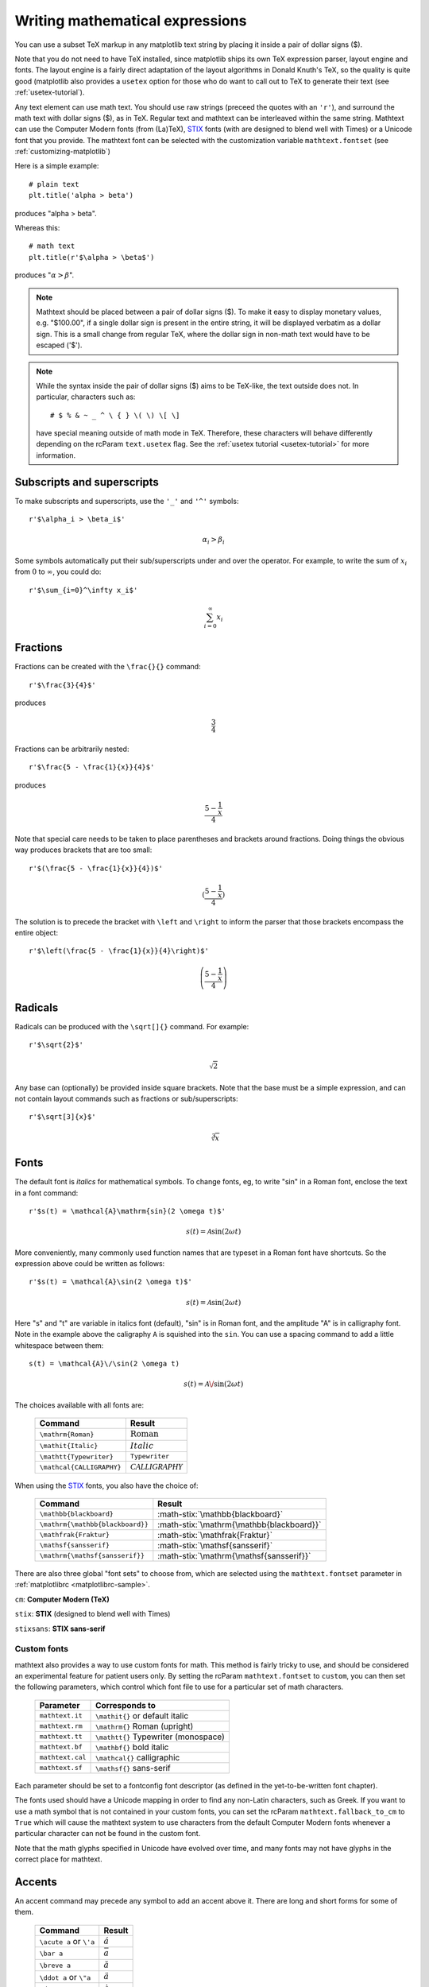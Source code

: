 .. _mathtext-tutorial:

Writing mathematical expressions
================================

You can use a subset TeX markup in any matplotlib text string by
placing it inside a pair of dollar signs ($).

Note that you do not need to have TeX installed, since matplotlib
ships its own TeX expression parser, layout engine and fonts.  The
layout engine is a fairly direct adaptation of the layout algorithms
in Donald Knuth's TeX, so the quality is quite good (matplotlib also
provides a ``usetex`` option for those who do want to call out to TeX
to generate their text (see :ref:`usetex-tutorial`).

Any text element can use math text.  You should use raw strings
(preceed the quotes with an ``'r'``), and surround the math text with
dollar signs ($), as in TeX.  Regular text and mathtext can be
interleaved within the same string.  Mathtext can use the Computer
Modern fonts (from (La)TeX), `STIX <http://www.aip.org/stixfonts/>`_
fonts (with are designed to blend well with Times) or a Unicode font
that you provide.  The mathtext font can be selected with the
customization variable ``mathtext.fontset`` (see
:ref:`customizing-matplotlib`)

Here is a simple example::

    # plain text
    plt.title('alpha > beta')

produces "alpha > beta".

Whereas this::

    # math text
    plt.title(r'$\alpha > \beta$')

produces ":math:`\alpha > \beta`".

.. note::
   Mathtext should be placed between a pair of dollar signs ($).  To
   make it easy to display monetary values, e.g. "$100.00", if a
   single dollar sign is present in the entire string, it will be
   displayed verbatim as a dollar sign.  This is a small change from
   regular TeX, where the dollar sign in non-math text would have to
   be escaped ('\$').

.. note::
   While the syntax inside the pair of dollar signs ($) aims to be
   TeX-like, the text outside does not.  In particular, characters
   such as::

     # $ % & ~ _ ^ \ { } \( \) \[ \]

   have special meaning outside of math mode in TeX.  Therefore, these
   characters will behave differently depending on the rcParam
   ``text.usetex`` flag.  See the :ref:`usetex tutorial
   <usetex-tutorial>` for more information.

Subscripts and superscripts
---------------------------

To make subscripts and superscripts, use the ``'_'`` and ``'^'`` symbols::

    r'$\alpha_i > \beta_i$'

.. math::

    \alpha_i > \beta_i

Some symbols automatically put their sub/superscripts under and over
the operator.  For example, to write the sum of :math:`x_i` from :math:`0` to
:math:`\infty`, you could do::

    r'$\sum_{i=0}^\infty x_i$'

.. math::

    \sum_{i=0}^\infty x_i

Fractions
---------

Fractions can be created with the ``\frac{}{}`` command::

    r'$\frac{3}{4}$'

produces

.. math::

    \frac{3}{4}

Fractions can be arbitrarily nested::

    r'$\frac{5 - \frac{1}{x}}{4}$'

produces

.. math::

    \frac{5 - \frac{1}{x}}{4}

Note that special care needs to be taken to place parentheses and brackets around
fractions.  Doing things the obvious way produces brackets that are
too small::

    r'$(\frac{5 - \frac{1}{x}}{4})$'

.. math ::

    (\frac{5 - \frac{1}{x}}{4})

The solution is to precede the bracket with ``\left`` and ``\right``
to inform the parser that those brackets encompass the entire object::

    r'$\left(\frac{5 - \frac{1}{x}}{4}\right)$'

.. math ::

    \left(\frac{5 - \frac{1}{x}}{4}\right)

Radicals
--------

Radicals can be produced with the ``\sqrt[]{}`` command.  For example::

    r'$\sqrt{2}$'

.. math ::

    \sqrt{2}

Any base can (optionally) be provided inside square brackets.  Note
that the base must be a simple expression, and can not contain layout
commands such as fractions or sub/superscripts::

    r'$\sqrt[3]{x}$'

.. math ::

    \sqrt[3]{x}

Fonts
-----

The default font is *italics* for mathematical symbols.  To change
fonts, eg, to write "sin" in a Roman font, enclose the text in a font
command::

    r'$s(t) = \mathcal{A}\mathrm{sin}(2 \omega t)$'

.. math::

    s(t) = \mathcal{A}\mathrm{sin}(2 \omega t)

More conveniently, many commonly used function names that are typeset in a
Roman font have shortcuts.  So the expression above could be written
as follows::

    r'$s(t) = \mathcal{A}\sin(2 \omega t)$'

.. math::

    s(t) = \mathcal{A}\sin(2 \omega t)

Here "s" and "t" are variable in italics font (default), "sin" is in
Roman font, and the amplitude "A" is in calligraphy font.  Note in the
example above the caligraphy ``A`` is squished into the ``sin``.  You
can use a spacing command to add a little whitespace between them::

    s(t) = \mathcal{A}\/\sin(2 \omega t)

.. math::

    s(t) = \mathcal{A}\/\sin(2 \omega t)

The choices available with all fonts are:

    ============================ ==================================
    Command                      Result
    ============================ ==================================
    ``\mathrm{Roman}``           :math:`\mathrm{Roman}`
    ``\mathit{Italic}``          :math:`\mathit{Italic}`
    ``\mathtt{Typewriter}``      :math:`\mathtt{Typewriter}`
    ``\mathcal{CALLIGRAPHY}``    :math:`\mathcal{CALLIGRAPHY}`
    ============================ ==================================

.. role:: math-stix(math)
   :fontset: stix

When using the `STIX <http://www.aip.org/stixfonts/>`_ fonts, you also have the choice of:

    ====================================== =========================================
    Command                                Result
    ====================================== =========================================
    ``\mathbb{blackboard}``                :math-stix:`\mathbb{blackboard}`
    ``\mathrm{\mathbb{blackboard}}``       :math-stix:`\mathrm{\mathbb{blackboard}}`
    ``\mathfrak{Fraktur}``                 :math-stix:`\mathfrak{Fraktur}`
    ``\mathsf{sansserif}``                 :math-stix:`\mathsf{sansserif}`
    ``\mathrm{\mathsf{sansserif}}``        :math-stix:`\mathrm{\mathsf{sansserif}}`
    ====================================== =========================================

.. htmlonly::

    ====================================== =========================================
    ``\mathcircled{circled}``              :math-stix:`\mathcircled{circled}`
    ====================================== =========================================

There are also three global "font sets" to choose from, which are
selected using the ``mathtext.fontset`` parameter in
:ref:`matplotlibrc <matplotlibrc-sample>`.

``cm``: **Computer Modern (TeX)**

.. image:: ../_static/cm_fontset.png

``stix``: **STIX** (designed to blend well with Times)

.. image:: ../_static/stix_fontset.png

``stixsans``: **STIX sans-serif**

.. image:: ../_static/stixsans_fontset.png

Custom fonts
~~~~~~~~~~~~

mathtext also provides a way to use custom fonts for math.  This
method is fairly tricky to use, and should be considered an
experimental feature for patient users only.  By setting the rcParam
``mathtext.fontset`` to ``custom``, you can then set the following
parameters, which control which font file to use for a particular set
of math characters.

    ============================== =================================
    Parameter                      Corresponds to
    ============================== =================================
    ``mathtext.it``                ``\mathit{}`` or default italic
    ``mathtext.rm``                ``\mathrm{}`` Roman (upright)
    ``mathtext.tt``                ``\mathtt{}`` Typewriter (monospace)
    ``mathtext.bf``                ``\mathbf{}`` bold italic
    ``mathtext.cal``               ``\mathcal{}`` calligraphic
    ``mathtext.sf``                ``\mathsf{}`` sans-serif
    ============================== =================================

Each parameter should be set to a fontconfig font descriptor (as
defined in the yet-to-be-written font chapter).

.. TODO: Link to font chapter

The fonts used should have a Unicode mapping in order to find any
non-Latin characters, such as Greek.  If you want to use a math symbol
that is not contained in your custom fonts, you can set the rcParam
``mathtext.fallback_to_cm`` to ``True`` which will cause the mathtext
system to use characters from the default Computer Modern fonts
whenever a particular character can not be found in the custom font.

Note that the math glyphs specified in Unicode have evolved over time,
and many fonts may not have glyphs in the correct place for mathtext.

Accents
-------

An accent command may precede any symbol to add an accent above it.
There are long and short forms for some of them.

    ============================== =================================
    Command                        Result
    ============================== =================================
    ``\acute a`` or ``\'a``        :math:`\acute a`
    ``\bar a``                     :math:`\bar a`
    ``\breve a``                   :math:`\breve a`
    ``\ddot a`` or ``\"a``         :math:`\ddot a`
    ``\dot a`` or ``\.a``          :math:`\dot a`
    ``\grave a`` or ``\`a``        :math:`\grave a`
    ``\hat a`` or ``\^a``          :math:`\hat a`
    ``\tilde a`` or ``\~a``        :math:`\tilde a`
    ``\vec a``                     :math:`\vec a`
    ============================== =================================

In addition, there are two special accents that automatically adjust
to the width of the symbols below:

    ============================== =================================
    Command                        Result
    ============================== =================================
    ``\widehat{xyz}``              :math:`\widehat{xyz}`
    ``\widetilde{xyz}``            :math:`\widetilde{xyz}`
    ============================== =================================

Care should be taken when putting accents on lower-case i's and j's.
Note that in the following ``\imath`` is used to avoid the extra dot
over the i::

    r"$\hat i\ \ \hat \imath$"

.. math::

    \hat i\ \ \hat \imath

Symbols
-------

You can also use a large number of the TeX symbols, as in ``\infty``,
``\leftarrow``, ``\sum``, ``\int``.

.. math_symbol_table::

If a particular symbol does not have a name (as is true of many of the
more obscure symbols in the STIX fonts), Unicode characters can
also be used::

   ur'$\u23ce$'

Example
-------

Here is an example illustrating many of these features in context.

.. plot:: pyplots/pyplot_mathtext.py
   :include-source:






